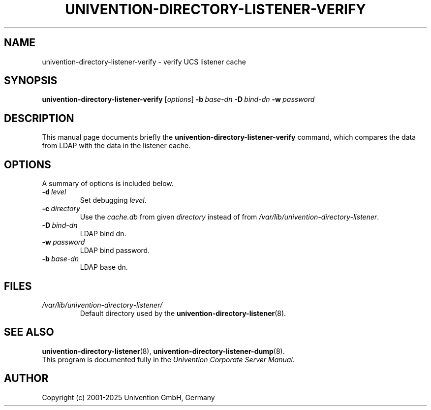 .\"                                      Hey, EMACS: -*- nroff -*-
.TH UNIVENTION-DIRECTORY-LISTENER-VERIFY 8 2012-03-16 UCS
.SH NAME
univention\-directory\-listener\-verify \- verify UCS listener cache
.SH SYNOPSIS
.B univention\-directory\-listener\-verify
.RI [ options ]
.BI \-b\  base-dn
.BI \-D\  bind-dn
.BI \-w\  password
.SH DESCRIPTION
This manual page documents briefly the
.B univention\-directory\-listener\-verify
command, which compares the data from LDAP with the data in the listener cache.
.SH OPTIONS
A summary of options is included below.
.TP
.BI \-d\  level
Set debugging \fIlevel\fP.
.TP
.BI \-c\  directory
Use the \fIcache.db\fP from given \fIdirectory\fP instead of from \fI/var/lib/univention\-directory\-listener\fP.
.TP
.BI \-D\  bind-dn
LDAP bind dn.
.TP
.BI \-w\  password
LDAP bind password.
.TP
.BI \-b\  base-dn
LDAP base dn.
.SH FILES
.TP
.I /var/lib/univention\-directory\-listener/
Default directory used by the
.BR univention\-directory\-listener (8).
.SH SEE ALSO
.BR univention\-directory\-listener (8),
.BR univention\-directory\-listener\-dump (8).
.br
This program is documented fully in the
.IR "Univention Corporate Server Manual" .
.SH AUTHOR
Copyright (c) 2001-2025 Univention GmbH, Germany
